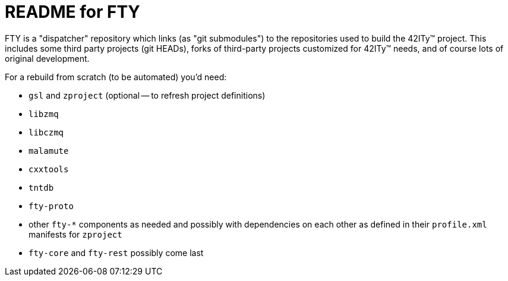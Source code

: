 = README for FTY

FTY is a "dispatcher" repository which links (as "git submodules") to the
repositories used to build the 42ITy(TM) project. This includes some third
party projects (git HEADs), forks of third-party projects customized for
42ITy(TM) needs, and of course lots of original development.

For a rebuild from scratch (to be automated) you'd need:

* `gsl` and `zproject` (optional -- to refresh project definitions)
* `libzmq`
* `libczmq`
* `malamute`
* `cxxtools`
* `tntdb`
* `fty-proto`
* other `fty-*` components as needed and possibly with dependencies on
  each other as defined in their `profile.xml` manifests for `zproject`
* `fty-core` and `fty-rest` possibly come last
